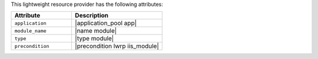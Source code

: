 .. The contents of this file are included in multiple topics.
.. This file should not be changed in a way that hinders its ability to appear in multiple documentation sets.

This lightweight resource provider has the following attributes:

.. list-table::
   :widths: 200 300
   :header-rows: 1

   * - Attribute
     - Description
   * - ``application``
     - |application_pool app|
   * - ``module_name``
     - |name module|
   * - ``type``
     - |type module|
   * - ``precondition``
     - |precondition lwrp iis_module|

